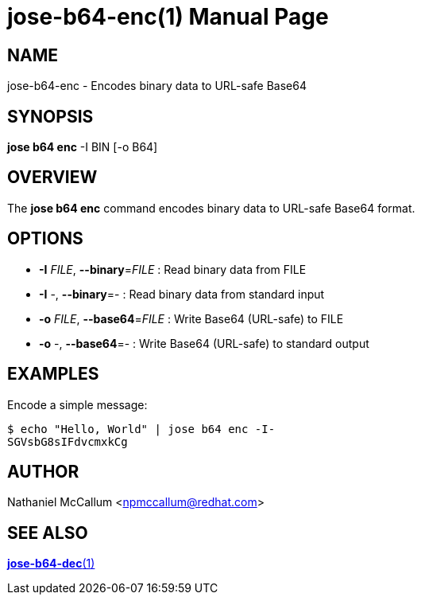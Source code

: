 jose-b64-enc(1)
===============
:doctype: manpage

== NAME

jose-b64-enc - Encodes binary data to URL-safe Base64

== SYNOPSIS

*jose b64 enc* -I BIN [-o B64]

== OVERVIEW

The *jose b64 enc* command encodes binary data to URL-safe Base64 format.

== OPTIONS

* *-I* _FILE_, *--binary*=_FILE_ :
  Read binary data from FILE

* *-I* -, *--binary*=- :
  Read binary data from standard input

* *-o* _FILE_, *--base64*=_FILE_ :
  Write Base64 (URL-safe) to FILE

* *-o* -, *--base64*=- :
  Write Base64 (URL-safe) to standard output

== EXAMPLES

Encode a simple message:

    $ echo "Hello, World" | jose b64 enc -I-
    SGVsbG8sIFdvcmxkCg

== AUTHOR

Nathaniel McCallum <npmccallum@redhat.com>

== SEE ALSO

link:jose-b64-dec.1.adoc[*jose-b64-dec*(1)]
